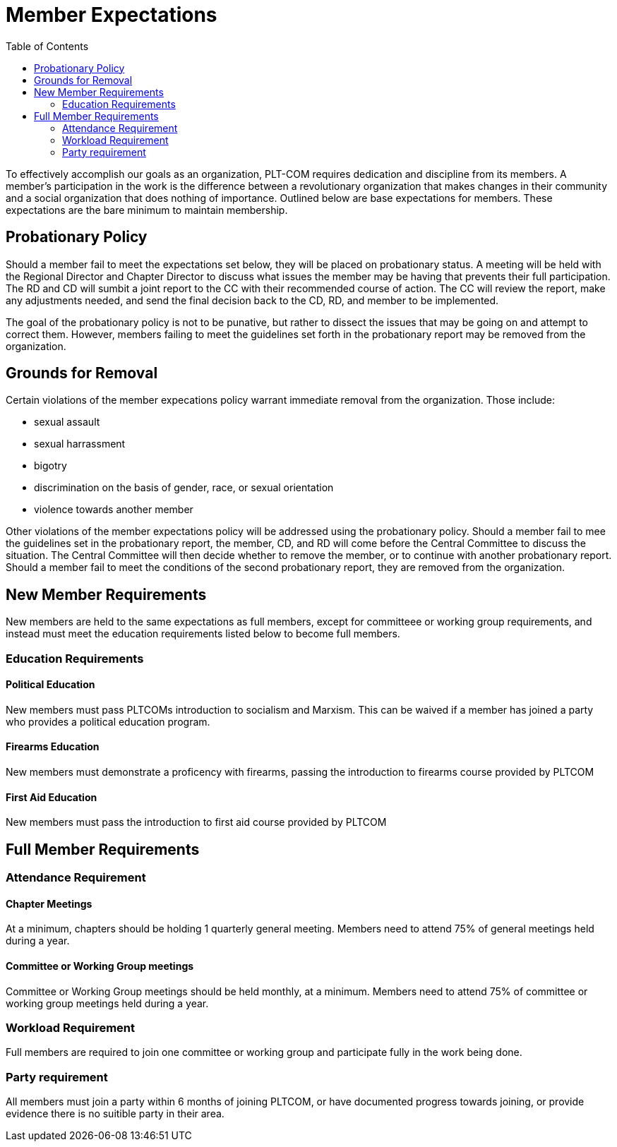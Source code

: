 = Member Expectations
:toc:

To effectively accomplish our goals as an organization, PLT-COM requires dedication and discipline from its members. A member's participation in the work is the difference between a revolutionary organization that makes changes in their community and a social organization that does nothing of importance. Outlined below are base expectations for members. These expectations are the bare minimum to maintain membership.

== Probationary Policy

Should a member fail to meet the expectations set below, they will be placed on probationary status. A meeting will be held with the Regional Director and Chapter Director to discuss what issues the member may be having that prevents their full participation. The RD and CD will sumbit a joint report to the CC with their recommended course of action. The CC will review the report, make any adjustments needed, and send the final decision back to the CD, RD, and member to be implemented.

The goal of the probationary policy is not to be punative, but rather to dissect the issues that may be going on and attempt to correct them. However, members failing to meet the 
guidelines set forth in the probationary report may be removed from the organization.


== Grounds for Removal

Certain violations of the member expecations policy warrant immediate removal from the organization. Those include:

* sexual assault
* sexual harrassment
* bigotry
* discrimination on the basis of gender, race, or sexual orientation
* violence towards another member


Other violations of the member expectations policy will be addressed using the probationary policy. Should a member fail to mee the guidelines set in the probationary report, the member, CD, and RD will come before the Central Committee to discuss the situation. The Central Committee will then decide whether to remove the member, or to continue with another probationary report. Should a member fail to meet the conditions of the second probationary report, they are removed from the organization.

== New Member Requirements

New members are held to the same expectations as full members, except for committeee or working group requirements, and instead must meet the education requirements listed below to become full members.

=== Education Requirements

==== Political Education

New members must pass PLTCOMs introduction to socialism and Marxism. This can be waived if a member has joined a party who provides a political education program. 

==== Firearms Education

New members must demonstrate a proficency with firearms, passing the introduction to firearms course provided by PLTCOM

==== First Aid Education

New members must pass the introduction to first aid course provided by PLTCOM

== Full Member Requirements  


=== Attendance Requirement


==== Chapter Meetings

At a minimum, chapters should be holding 1 quarterly general meeting. Members need to attend 75% of general meetings held during a year. 

==== Committee or Working Group meetings

Committee or Working Group meetings should be held monthly, at a minimum. Members need to attend 75% of committee or working group meetings held during a year.

=== Workload Requirement

Full members are required to join one committee or working group and participate fully in the work being done. 


=== Party requirement

All members must join a party within 6 months of joining PLTCOM, or have documented progress towards joining, or provide evidence there is no suitible party in their area.


   